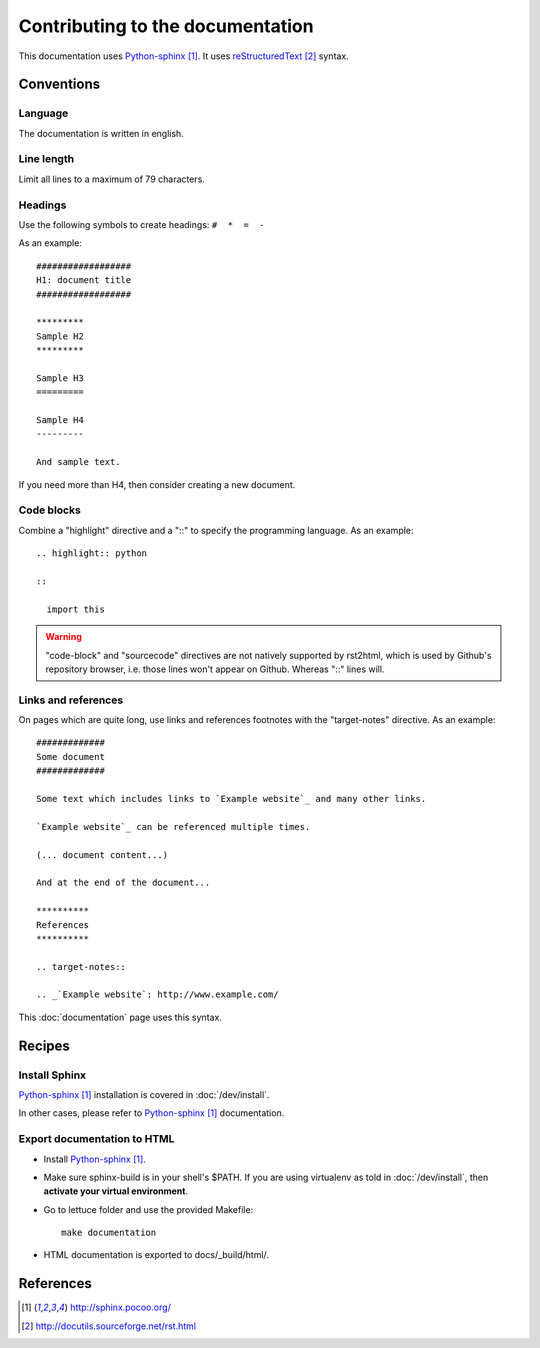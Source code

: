 #################################
Contributing to the documentation
#################################

This documentation uses `Python-sphinx`_. It uses `reStructuredText`_ syntax.

***********
Conventions
***********

Language
========

The documentation is written in english.

Line length
===========

Limit all lines to a maximum of 79 characters.

Headings
========

Use the following symbols to create headings: ``#  *  =  -``

As an example:

.. highlight:: rst

::

  ##################
  H1: document title
  ##################

  *********
  Sample H2
  *********

  Sample H3
  =========

  Sample H4
  ---------

  And sample text.

If you need more than H4, then consider creating a new document.

Code blocks
===========

Combine a "highlight" directive and a "::" to specify the programming language.
As an example:

.. highlight:: rst

::

  .. highlight:: python

  ::

    import this

.. warning::

  "code-block" and "sourcecode" directives are not natively supported by
  rst2html, which is used by Github's repository browser, i.e. those lines
  won't appear on Github. Whereas "::" lines will.

Links and references
====================

On pages which are quite long, use links and references footnotes with the
"target-notes" directive. As an example:

.. highlight:: rst

::

  #############
  Some document
  #############

  Some text which includes links to `Example website`_ and many other links.

  `Example website`_ can be referenced multiple times.

  (... document content...)

  And at the end of the document...

  **********
  References
  **********

  .. target-notes::

  .. _`Example website`: http://www.example.com/

This :doc:`documentation` page uses this syntax.

*******
Recipes
*******

Install Sphinx
==============

`Python-sphinx`_ installation is covered in :doc:`/dev/install`.

In other cases, please refer to `Python-sphinx`_ documentation.

Export documentation to HTML
============================

* Install `Python-sphinx`_.
* Make sure sphinx-build is in your shell's $PATH. If you are using virtualenv
  as told in :doc:`/dev/install`, then **activate your virtual environment**.
* Go to lettuce folder and use the provided Makefile:

  .. highlight:: sh

  ::

    make documentation

* HTML documentation is exported to docs/_build/html/.

**********
References
**********

.. target-notes::

.. _`Python-sphinx`: http://sphinx.pocoo.org/
.. _`reStructuredText`: http://docutils.sourceforge.net/rst.html
